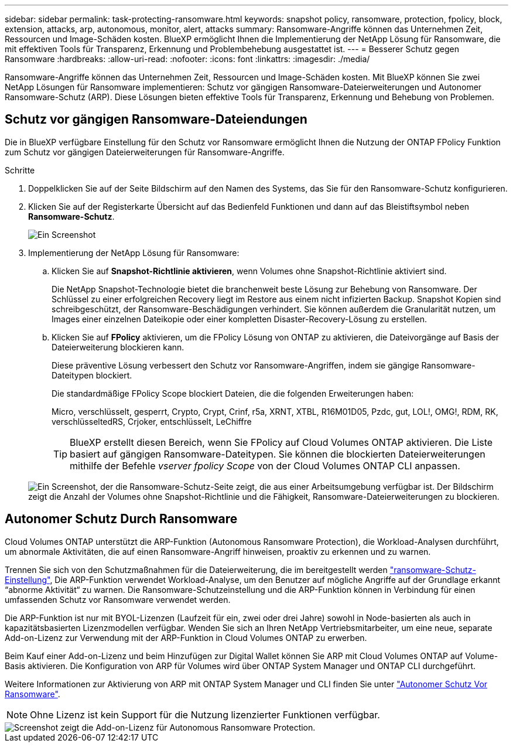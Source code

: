 ---
sidebar: sidebar 
permalink: task-protecting-ransomware.html 
keywords: snapshot policy, ransomware, protection, fpolicy, block, extension, attacks, arp, autonomous, monitor, alert, attacks 
summary: Ransomware-Angriffe können das Unternehmen Zeit, Ressourcen und Image-Schäden kosten. BlueXP ermöglicht Ihnen die Implementierung der NetApp Lösung für Ransomware, die mit effektiven Tools für Transparenz, Erkennung und Problembehebung ausgestattet ist. 
---
= Besserer Schutz gegen Ransomware
:hardbreaks:
:allow-uri-read: 
:nofooter: 
:icons: font
:linkattrs: 
:imagesdir: ./media/


[role="lead"]
Ransomware-Angriffe können das Unternehmen Zeit, Ressourcen und Image-Schäden kosten. Mit BlueXP können Sie zwei NetApp Lösungen für Ransomware implementieren: Schutz vor gängigen Ransomware-Dateierweiterungen und Autonomer Ransomware-Schutz (ARP). Diese Lösungen bieten effektive Tools für Transparenz, Erkennung und Behebung von Problemen.



== Schutz vor gängigen Ransomware-Dateiendungen

Die in BlueXP verfügbare Einstellung für den Schutz vor Ransomware ermöglicht Ihnen die Nutzung der ONTAP FPolicy Funktion zum Schutz vor gängigen Dateierweiterungen für Ransomware-Angriffe.

.Schritte
. Doppelklicken Sie auf der Seite Bildschirm auf den Namen des Systems, das Sie für den Ransomware-Schutz konfigurieren.
. Klicken Sie auf der Registerkarte Übersicht auf das Bedienfeld Funktionen und dann auf das Bleistiftsymbol neben *Ransomware-Schutz*.
+
image::screenshot_features_ransomware.png[Ein Screenshot, der die Einstellung Ransomware-Schutz unter dem Funktionsbereich oben rechts auf der Seite Übersicht zeigt, wenn Sie eine Arbeitsumgebung anzeigen.]

. Implementierung der NetApp Lösung für Ransomware:
+
.. Klicken Sie auf *Snapshot-Richtlinie aktivieren*, wenn Volumes ohne Snapshot-Richtlinie aktiviert sind.
+
Die NetApp Snapshot-Technologie bietet die branchenweit beste Lösung zur Behebung von Ransomware. Der Schlüssel zu einer erfolgreichen Recovery liegt im Restore aus einem nicht infizierten Backup. Snapshot Kopien sind schreibgeschützt, der Ransomware-Beschädigungen verhindert. Sie können außerdem die Granularität nutzen, um Images einer einzelnen Dateikopie oder einer kompletten Disaster-Recovery-Lösung zu erstellen.

.. Klicken Sie auf *FPolicy* aktivieren, um die FPolicy Lösung von ONTAP zu aktivieren, die Dateivorgänge auf Basis der Dateierweiterung blockieren kann.
+
Diese präventive Lösung verbessert den Schutz vor Ransomware-Angriffen, indem sie gängige Ransomware-Dateitypen blockiert.

+
Die standardmäßige FPolicy Scope blockiert Dateien, die die folgenden Erweiterungen haben:

+
Micro, verschlüsselt, gesperrt, Crypto, Crypt, Crinf, r5a, XRNT, XTBL, R16M01D05, Pzdc, gut, LOL!, OMG!, RDM, RK, verschlüsseltedRS, Crjoker, entschlüsselt, LeChiffre

+

TIP: BlueXP erstellt diesen Bereich, wenn Sie FPolicy auf Cloud Volumes ONTAP aktivieren. Die Liste basiert auf gängigen Ransomware-Dateitypen. Sie können die blockierten Dateierweiterungen mithilfe der Befehle _vserver fpolicy Scope_ von der Cloud Volumes ONTAP CLI anpassen.

+
image:screenshot_ransomware_protection.gif["Ein Screenshot, der die Ransomware-Schutz-Seite zeigt, die aus einer Arbeitsumgebung verfügbar ist. Der Bildschirm zeigt die Anzahl der Volumes ohne Snapshot-Richtlinie und die Fähigkeit, Ransomware-Dateierweiterungen zu blockieren."]







== Autonomer Schutz Durch Ransomware

Cloud Volumes ONTAP unterstützt die ARP-Funktion (Autonomous Ransomware Protection), die Workload-Analysen durchführt, um abnormale Aktivitäten, die auf einen Ransomware-Angriff hinweisen, proaktiv zu erkennen und zu warnen.

Trennen Sie sich von den Schutzmaßnahmen für die Dateierweiterung, die im bereitgestellt werden https://docs.netapp.com/us-en/bluexp-cloud-volumes-ontap/task-protecting-ransomware.html#protection-from-common-ransomware-file-extensions["ransomware-Schutz-Einstellung"], Die ARP-Funktion verwendet Workload-Analyse, um den Benutzer auf mögliche Angriffe auf der Grundlage erkannt “abnorme Aktivität“ zu warnen. Die Ransomware-Schutzeinstellung und die ARP-Funktion können in Verbindung für einen umfassenden Schutz vor Ransomware verwendet werden.

Die ARP-Funktion ist nur mit BYOL-Lizenzen (Laufzeit für ein, zwei oder drei Jahre) sowohl in Node-basierten als auch in kapazitätsbasierten Lizenzmodellen verfügbar. Wenden Sie sich an Ihren NetApp Vertriebsmitarbeiter, um eine neue, separate Add-on-Lizenz zur Verwendung mit der ARP-Funktion in Cloud Volumes ONTAP zu erwerben.

Beim Kauf einer Add-on-Lizenz und beim Hinzufügen zur Digital Wallet können Sie ARP mit Cloud Volumes ONTAP auf Volume-Basis aktivieren. Die Konfiguration von ARP für Volumes wird über ONTAP System Manager und ONTAP CLI durchgeführt.

Weitere Informationen zur Aktivierung von ARP mit ONTAP System Manager und CLI finden Sie unter https://docs.netapp.com/us-en/ontap/anti-ransomware/enable-task.html["Autonomer Schutz Vor Ransomware"^].


NOTE: Ohne Lizenz ist kein Support für die Nutzung lizenzierter Funktionen verfügbar.

image::screenshot_arp.png[Screenshot zeigt die Add-on-Lizenz für Autonomous Ransomware Protection.]
